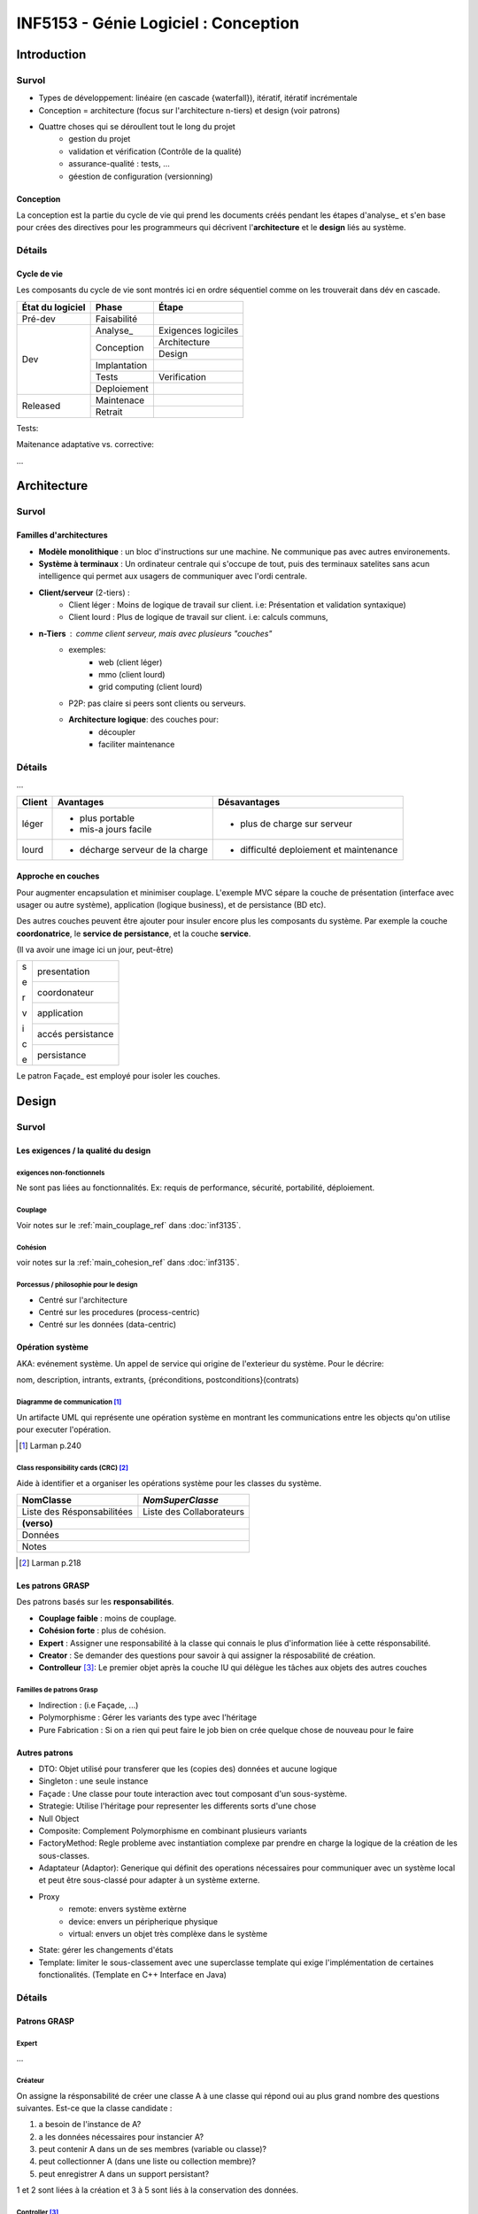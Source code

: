 =====================================
INF5153 - Génie Logiciel : Conception
=====================================

------------
Introduction
------------

Survol
======

* Types de développement: linéaire (en cascade {waterfall}), itératif, 
  itératif incrémentale
* Conception = architecture (focus sur l'architecture n-tiers) et design (voir 
  patrons)
* Quattre choses qui se déroullent tout le long du projet
    * gestion du projet
    * validation et vérification (Contrôle de la qualité)
    * assurance-qualité : tests, ...
    * géestion de configuration (versionning)

Conception
----------

La conception est la partie du cycle de vie qui prend les documents créés 
pendant les étapes d'analyse_ et s'en base pour crées des directives pour les
programmeurs qui décrivent l'**architecture** et le **design** liés au système.

Détails
=======

Cycle de vie
------------

Les composants du cycle de vie sont montrés ici en ordre séquentiel comme on
les trouverait dans dév en cascade.

+-------------------+---------------+-----------------------+
| État du logiciel  | Phase         | Étape                 |
+===================+===============+=======================+
| Pré-dev           | Faisabilité   |                       |
+-------------------+---------------+-----------------------+
| Dev               | Analyse_      | Exigences logiciles   |
+                   +---------------+-----------------------+
|                   | Conception    | Architecture          |
+                   +               +-----------------------+
|                   |               | Design                |
+                   +---------------+-----------------------+
|                   | Implantation  |                       |
+                   +---------------+-----------------------+
|                   | Tests         | Verification          |
+                   +---------------+-----------------------+
|                   | Deploiement   |                       |
+-------------------+---------------+-----------------------+
| Released          | Maintenace    |                       |
+                   +---------------+-----------------------+
|                   | Retrait       |                       |
+-------------------+---------------+-----------------------+

Tests: 

Maitenance adaptative vs. corrective: 

...







------------
Architecture
------------

Survol
======

Familles d'architectures
------------------------

- **Modèle monolithique** : un bloc d'instructions sur une machine. Ne
  communique pas avec autres environements.
- **Système à terminaux** : Un ordinateur centrale qui s'occupe de tout, puis
  des terminaux satelites sans acun intelligence qui permet aux usagers de
  communiquer avec l'ordi centrale.
- **Client/serveur** (2-tiers) : 
    - Client léger : Moins de logique de travail sur client. i.e: Présentation
      et validation syntaxique)
    - Client lourd : Plus de logique de travail sur client. i.e: calculs
      communs, 
- **n-Tiers** : comme client serveur, mais avec plusieurs "couches"
    - exemples:
        - web (client léger)
        - mmo (client lourd)
        - grid computing (client lourd)
    - P2P: pas claire si peers sont clients ou serveurs.
    - **Architecture logique**: des couches pour:
        - découpler
        - faciliter maintenance 


Détails
=======

...

+--------+----------------------------------+-------------------------------+
|Client  | Avantages                        | Désavantages                  |
+========+==================================+===============================+
|léger   | * plus portable                  | * plus de charge sur serveur  |
|        | * mis-a jours facile             |                               |
+--------+----------------------------------+-------------------------------+
|lourd   | * décharge serveur de la charge  | * difficulté deploiement      |
|        |                                  |   et maintenance              |
+--------+----------------------------------+-------------------------------+

Approche en couches
-------------------

Pour augmenter encapsulation et minimiser couplage. L'exemple MVC sépare la
couche de présentation (interface avec usager ou autre système), application
(logique business), et de persistance (BD etc).

Des autres couches peuvent être ajouter pour insuler encore plus les composants
du système. Par exemple la couche **coordonatrice**, le **service de
persistance**, et la couche **service**.

(Il va avoir une image ici un jour, peut-être)

+---+-------------------+
| s | presentation      |
|   |                   |
+   +-------------------+
| e | coordonateur      |
|   |                   |
+   +-------------------+
| r |                   |
|   | application       |
| v |                   |
+   +-------------------+
| i | accés persistance |
|   |                   |
+   +-------------------+
| c | persistance       |
|   |                   |
| e |                   |
+---+-------------------+

Le patron Façade_ est employé pour isoler les couches.






------
Design
------

Survol
======

Les exigences / la qualité du design
------------------------------------

exigences non-fonctionnels
``````````````````````````

Ne sont pas liées au fonctionnalités. Ex: requis de performance, sécurité,
portabilité, déploiement.

Couplage
````````

Voir notes sur le :ref:`main_couplage_ref` dans :doc:`inf3135`.

Cohésion
````````

voir notes sur la :ref:`main_cohesion_ref` dans :doc:`inf3135`.

Porcessus / philosophie pour le design 
``````````````````````````````````````

* Centré sur l'architecture
* Centré sur les procedures (process-centric)
* Centré sur les données (data-centric)

Opération système 
-----------------

AKA: evénement système. Un appel de service qui origine de l'exterieur du
système. Pour le décrire:

nom, description, intrants, extrants, {préconditions, postconditions}(contrats)


Diagramme de communication [#larm_en_diag_comm]_
````````````````````````````````````````````````````

Un artifacte UML qui représente une opération système en montrant les 
communications entre les objects qu'on utilise pour executer l'opération.

.. [#larm_en_diag_comm] Larman p.240

Class responsibility cards (CRC) [#larm_en_crc]_
``````````````````````````````````````````````````````

Aide à identifier et a organiser les opérations système pour les classes du 
système.

+----------------------------+--------------------------+
| NomClasse                  |         *NomSuperClasse* |
+============================+==========================+
| Liste des Résponsabilitées | Liste des Collaborateurs |
+----------------------------+--------------------------+
| **(verso)**                                           |
+-------------------------------------------------------+
| Données                                               |
+-------------------------------------------------------+
| Notes                                                 |
+-------------------------------------------------------+

.. [#larm_en_crc] Larman p.218

Les patrons GRASP
-----------------

Des patrons basés sur les **responsabilités**.

* **Couplage faible** : moins de couplage.
* **Cohésion forte** : plus de cohésion.
* **Expert** : Assigner une responsabilité à la classe qui connais le plus
  d'information liée à cette résponsabilité.
* **Creator** : Se demander des questions pour savoir à qui assigner la
  résposabilité de création.
* **Controlleur** [#larm_en_controller]_: Le premier objet après la couche IU 
  qui délègue les tâches aux objets des autres couches

Familles de patrons Grasp
`````````````````````````
* Indirection : (i.e Façade, ...)
* Polymorphisme : Gérer les variants des type avec l'héritage
* Pure Fabrication : Si on a rien qui peut faire le job bien on crée quelque 
  chose de nouveau pour le faire

Autres patrons
--------------

* DTO: Objet utilisé pour transferer que les (copies des) données et aucune
  logique
* Singleton : une seule instance
* Façade : Une classe pour toute interaction avec tout composant d'un 
  sous-système. 
* Strategie: Utilise l'héritage pour representer les differents sorts d'une
  chose
* Null Object
* Composite: Complement Polymorphisme en combinant plusieurs variants
* FactoryMethod: Regle probleme avec instantiation complexe par prendre en
  charge la logique de la création de les sous-classes.
* Adaptateur (Adaptor): Generique qui définit des operations nécessaires pour 
  communiquer avec un système local et peut être sous-classé pour adapter à un
  système externe.
* Proxy
    * remote: envers système extèrne
    * device: envers un péripherique physique
    * virtual: envers un objet très complèxe dans le système
* State: gérer les changements d'états
* Template: limiter le sous-classement avec une superclasse template qui exige
  l'implémentation de certaines fonctionalités. (Template en C++ Interface en 
  Java)

Détails
=======

Patrons GRASP
-------------

Expert
``````

...

Créateur
````````

On assigne la résponsabilité de créer une classe A à une classe qui répond oui
au plus grand nombre des questions suivantes. Est-ce que la classe candidate :

1. a besoin de l'instance de A?
2. a les données nécessaires pour instancier A?
3. peut contenir A dans un de ses membres (variable ou classe)?
4. peut collectionner A (dans une liste ou collection membre)?
5. peut enregistrer A dans un support persistant?

1 et 2 sont liées à la création et 3 à 5 sont liés à la conservation des 
données.

Controller [#larm_en_controller]_
`````````````````````````````````

le but est : ...

Util quand: ...

.. [#larm_en_controller] Larman p. 286-289, 302-313



Les autres patrons
------------------

Patrons *GoF*: proviennent d'un Livre influentiel 1994 qui introduit des 
importants patrons.

Façade (GoF) [#larm_en_facade]_
```````````````````````````````````

Le problème est que la communication avec un sous-système requière souvent de
connaître tous ses composants et communiquer directement avec plusieurs entre
eux. Ceci augment le couplage et donc introduit tous les problèmes liés à ça.

*Façade* consiste de créer qu'un point de contact entre le sous-système est le
reste du système.

Liens avec les DTO: ...

.. [#larm_en_facade] Larman p.461

Singleton
`````````
**Utilité**: Dans le cas qu'une objet ne devrait avoir q'une seul instance.

Pour l'implementer il faut:

1. Une variable statique qui contient l'instance unique.
2. Accesseur statique publique qui vérifie qu'il y a juste un instance.
3. Un constructeur privé.

**Initialisation paraseuse** : on fait pas new à la déclaration du singleton, 
                               mais dans l'apelle à l'accesseur.

Indirection
```````````

Placer des intrermédiaires entre couches qui devraient pas communiquer
ensemble.

PureFabrication
```````````````

...

Polymorphisme
`````````````

Les sous-classes peuvent rentrer dans leurs parents, mais pas l'oppossé ...
Employer le patron **Null Pointer** pour gérer les objects «nulles» ou neutres,
le patron **Composite** pour combiner plusieurs sous-classes et le patron
**Factory Method** pour faciliter la création du type parent. 

Adapteur (patron)
`````````````````

Un adaptateur est une classe qui sert comme lien de communication entre des
classes externes et le système. Exemple: les services courriels. p.436

Proxy (patron)
``````````````
**remote proxy** ...

**Virtual Proxy** !!! Si ton objet est si grand, pourquoi pas just amméliorer 
l'objet??

Un exemple d'usage pour les remote proxy est pendant la migration de système.
Le proxy est utilisé pour transférer les interactions envers l'ancien système
jusqu'à qu'elles sont implémentées dans le nouveau.

Liens entre proxy et Indirection ...

State (patron)
``````````````

Quand un objet change d'états il est possible que son comportement change, donc
le State nous aide à gérere les changements d'états d'un objet. Un classe État
gére les sous-classes états liées à Classe comme ça Classe ne doit pas gérer
ses les comportements de ses differents états.

Danger de faire du side casting. Voir regles...

Cohésion dégradée car ...

Couplage augmenter car l'objet dépende maintenant d'une classe de plus.

Règles pour l'héritage
----------------------

par Peter Code.

1. Sous-classe **is a kind of** super classe
2. **No side casting**
3. **ne pas renier son héritage**: donc ne pas annuler des services que la
   classe parente offre.
4. Sous-classer les utilitaires **seulement** pour créer autres utilitaires.
   Exemple d'utilitaires: containers comme ArrayList, TreeSet, etc...




---------------
Notes pratiques
---------------

* Util en ligne : `LucidChart <https://www.lucidchart.com>`_ (à essayer)
* ArgoUML n'offre pas beaucoup des fonctionalités reliées à la création de
  diagrammes de communication.


-----------

This work is licensed under a `Creative Commons Attribution-ShareAlike 3.0
Unported License`_

.. _`Creative Commons Attribution-ShareAlike 3.0 Unported License`: 
     http://creativecommons.org/licenses/by-sa/3.0/deed.en_CA
